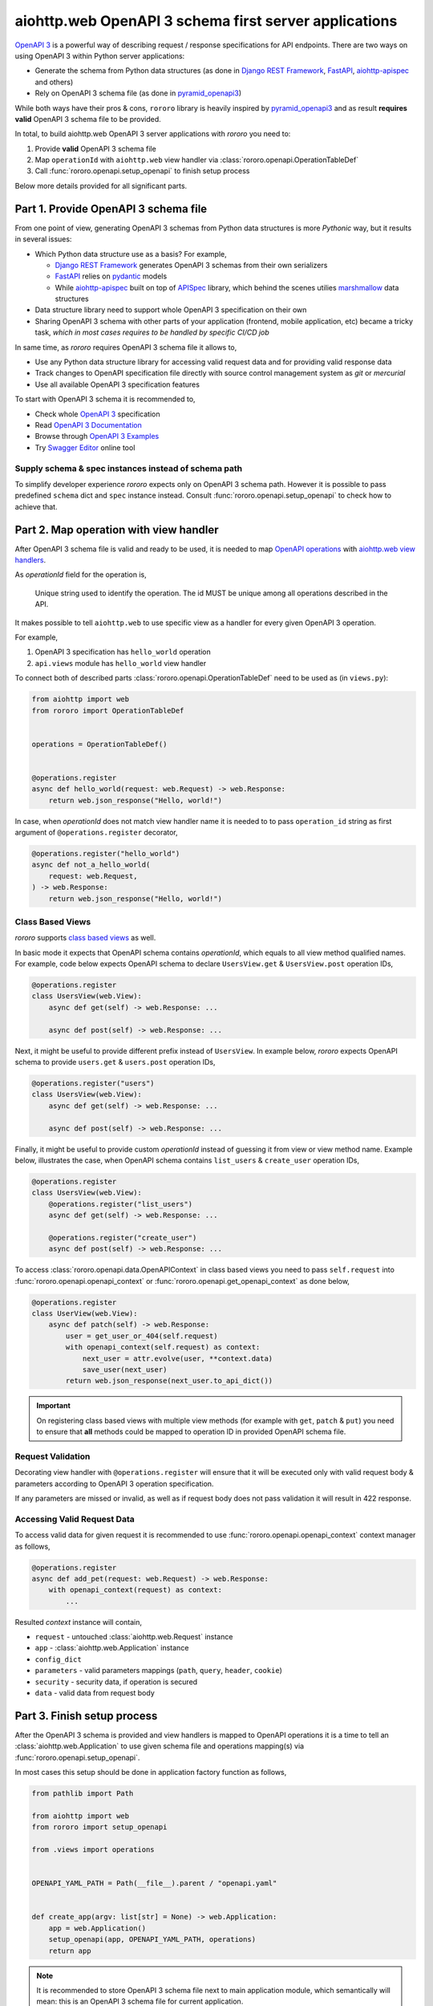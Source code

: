 ======================================================
aiohttp.web OpenAPI 3 schema first server applications
======================================================

`OpenAPI 3 <https://spec.openapis.org/oas/v3.0.3>`_ is a powerful way of
describing request / response specifications for API endpoints. There are
two ways on using OpenAPI 3 within Python server applications:

- Generate the schema from Python data structures (as done in
  `Django REST Framework <https://www.django-rest-framework.org/>`_,
  `FastAPI <https://fastapi.tiangolo.com>`_,
  `aiohttp-apispec <https://aiohttp-apispec.readthedocs.io>`_ and others)
- Rely on OpenAPI 3 schema file (as done in
  `pyramid_openapi3 <https://github.com/Pylons/pyramid_openapi3>`_)

While both ways have their pros & cons, ``rororo`` library is heavily inspired
by `pyramid_openapi3 <https://github.com/Pylons/pyramid_openapi3>`_ and as
result **requires valid** OpenAPI 3 schema file to be provided.

In total, to build aiohttp.web OpenAPI 3 server applications with *rororo*
you need to:

1. Provide **valid** OpenAPI 3 schema file
2. Map ``operationId`` with ``aiohttp.web`` view handler via
   :class:`rororo.openapi.OperationTableDef`
3. Call :func:`rororo.openapi.setup_openapi` to finish setup process

Below more details provided for all significant parts.

Part 1. Provide OpenAPI 3 schema file
=====================================

From one point of view, generating OpenAPI 3 schemas from Python data
structures is more *Pythonic* way, but it results in several issues:

- Which Python data structure use as a basis? For example,

  - `Django REST Framework`_ generates OpenAPI 3 schemas from their own
    serializers
  - `FastAPI`_ relies on `pydantic <https://pydantic-docs.helpmanual.io>`_
    models
  - While `aiohttp-apispec`_ built on top of
    `APISpec <https://apispec.readthedocs.io>`_ library, which behind the
    scenes utilies `marshmallow <https://marshmallow.readthedocs.io/>`_ data
    structures

- Data structure library need to support whole OpenAPI 3 specification on their
  own
- Sharing OpenAPI 3 schema with other parts of your application (frontend,
  mobile application, etc) became a tricky task, *which in most cases requires
  to be handled by specific CI/CD job*

In same time, as *rororo* requires OpenAPI 3 schema file it allows to,

- Use any Python data structure library for accessing valid request data and
  for providing valid response data
- Track changes to OpenAPI specification file directly with source control
  management system as *git* or *mercurial*
- Use all available OpenAPI 3 specification features

To start with OpenAPI 3 schema it is recommended to,

- Check whole `OpenAPI 3`_ specification
- Read `OpenAPI 3 Documentation <https://swagger.io/docs/specification/about/>`_
- Browse through `OpenAPI 3 Examples <https://github.com/OAI/OpenAPI-Specification/tree/master/examples/v3.0>`_
- Try `Swagger Editor <https://editor.swagger.io>`_ online tool

Supply schema & spec instances instead of schema path
-----------------------------------------------------

To simplify developer experience *rororo* expects only on OpenAPI 3 schema path.
However it is possible to pass predefined ``schema`` dict and ``spec`` instance
instead. Consult :func:`rororo.openapi.setup_openapi` to check how to achieve
that.

Part 2. Map operation with view handler
=======================================

After OpenAPI 3 schema file is valid and ready to be used, it is needed to
map `OpenAPI operations <https://spec.openapis.org/oas/v3.0.3#operation-object>`_
with `aiohttp.web view handlers <https://aiohttp.readthedocs.io/en/stable/web_quickstart.html#handler>`_.

As *operationId* field for the operation is,

    Unique string used to identify the operation. The id MUST be unique among
    all operations described in the API.

It makes possible to tell ``aiohttp.web`` to use specific view as a handler
for every given OpenAPI 3 operation.

For example,

1. OpenAPI 3 specification has ``hello_world`` operation
2. ``api.views`` module has ``hello_world`` view handler

To connect both of described parts :class:`rororo.openapi.OperationTableDef`
need to be used as (in ``views.py``):

.. code-block:: python

    from aiohttp import web
    from rororo import OperationTableDef


    operations = OperationTableDef()


    @operations.register
    async def hello_world(request: web.Request) -> web.Response:
        return web.json_response("Hello, world!")

In case, when *operationId* does not match view handler name it is needed to
to pass ``operation_id`` string as first argument of ``@operations.register``
decorator,

.. code-block:: python

    @operations.register("hello_world")
    async def not_a_hello_world(
        request: web.Request,
    ) -> web.Response:
        return web.json_response("Hello, world!")

Class Based Views
-----------------

*rororo* supports `class based views <https://docs.aiohttp.org/en/stable/web_quickstart.html#aiohttp-web-class-based-views>`_
as well.

In basic mode it expects that OpenAPI schema contains *operationId*, which
equals to all view method qualified names. For example, code below expects
OpenAPI schema to declare ``UsersView.get`` & ``UsersView.post`` operation IDs,

.. code-block:: python

    @operations.register
    class UsersView(web.View):
        async def get(self) -> web.Response: ...

        async def post(self) -> web.Response: ...

Next, it might be useful to provide different prefix instead of ``UsersView``.
In example below, *rororo* expects OpenAPI schema to provide ``users.get`` &
``users.post`` operation IDs,

.. code-block:: python

    @operations.register("users")
    class UsersView(web.View):
        async def get(self) -> web.Response: ...

        async def post(self) -> web.Response: ...

Finally, it might be useful to provide custom *operationId* instead of guessing
it from view or view method name. Example below, illustrates the case, when
OpenAPI schema contains ``list_users`` & ``create_user`` operation IDs,

.. code-block:: python

    @operations.register
    class UsersView(web.View):
        @operations.register("list_users")
        async def get(self) -> web.Response: ...

        @operations.register("create_user")
        async def post(self) -> web.Response: ...

To access :class:`rororo.openapi.data.OpenAPIContext` in class based views you
need to pass ``self.request`` into :func:`rororo.openapi.openapi_context` or
:func:`rororo.openapi.get_openapi_context` as done below,

.. code-block:: python

    @operations.register
    class UserView(web.View):
        async def patch(self) -> web.Response:
            user = get_user_or_404(self.request)
            with openapi_context(self.request) as context:
                next_user = attr.evolve(user, **context.data)
                save_user(next_user)
            return web.json_response(next_user.to_api_dict())

.. important::
    On registering class based views with multiple view methods (for example
    with ``get``, ``patch`` & ``put``) you need to ensure that **all** methods
    could be mapped to operation ID in provided OpenAPI schema file.

Request Validation
------------------

Decorating view handler with ``@operations.register`` will ensure that it will
be executed only with valid request body & parameters according to OpenAPI 3
operation specification.

If any parameters are missed or invalid, as well as if request body does not
pass validation it will result in 422 response.

Accessing Valid Request Data
----------------------------

To access valid data for given request it is recommended to use
:func:`rororo.openapi.openapi_context` context manager as follows,

.. code-block:: python

    @operations.register
    async def add_pet(request: web.Request) -> web.Response:
        with openapi_context(request) as context:
            ...

Resulted *context* instance will contain,

- ``request`` - untouched :class:`aiohttp.web.Request` instance
- ``app`` - :class:`aiohttp.web.Application` instance
- ``config_dict``
- ``parameters`` - valid parameters mappings (``path``, ``query``, ``header``,
  ``cookie``)
- ``security`` - security data, if operation is secured
- ``data`` - valid data from request body

Part 3. Finish setup process
============================

After the OpenAPI 3 schema is provided and view handlers is mapped to OpenAPI
operations it is a time to tell an :class:`aiohttp.web.Application` to use
given schema file and operations mapping(s) via
:func:`rororo.openapi.setup_openapi`.

In most cases this setup should be done in application factory function as
follows,

.. code-block:: python

    from pathlib import Path

    from aiohttp import web
    from rororo import setup_openapi

    from .views import operations


    OPENAPI_YAML_PATH = Path(__file__).parent / "openapi.yaml"


    def create_app(argv: list[str] = None) -> web.Application:
        app = web.Application()
        setup_openapi(app, OPENAPI_YAML_PATH, operations)
        return app

.. note::
    It is recommended to store OpenAPI 3 schema file next to main application
    module, which semantically will mean: this is an OpenAPI 3 schema file for
    current application.

    But it is not mandatory, and you might want to specify any accessible file
    path, you want.

.. note::
    By default, OpenAPI schema, which is used for the application will be
    available via GET requests to ``{server_url}/openapi.(json|yaml)``, but
    it is possible to not serve the schema by passing
    ``has_openapi_schema_handler`` falsy flag to
    :func:`rororo.openapi.setup_openapi`

Configuration & Operation Errors
--------------------------------

Setting up OpenAPI for aiohttp.web applicaitons via
:func:`rororo.openapi.setup_openapi` may result in numerous errors as it relies
on many things. While most of the errors designed to be self-descriptive below
more information added about most possible cases.

OpenAPI 3 Schema file does not exist or not readable
~~~~~~~~~~~~~~~~~~~~~~~~~~~~~~~~~~~~~~~~~~~~~~~~~~~~

*rororo* expects that ``schema_path`` is a path to a readable file with
OpenAPI schema. To fix the error, pass proper path.

Unable to read OpenAPI 3 Schema from the file
~~~~~~~~~~~~~~~~~~~~~~~~~~~~~~~~~~~~~~~~~~~~~

*rororo* supports reading OpenAPI 3 schema from JSON & YAML files with
extensions: ``.json``, ``.yml``, ``.yaml``. If the ``schema_path`` file
contains valid OpenAPI 3 schema, but has different extension, consider rename
it. Also, in same time *rororo* expects that ``.json`` files contain valid
JSON, while ``.yml`` / ``.yaml`` files contain valid YAML data.

OpenAPI 3 Schema is not valid
~~~~~~~~~~~~~~~~~~~~~~~~~~~~~

*rororo* **requires** your OpenAPI 3 schema file to be a valid one. If the file
is not valid consider running
`openapi-spec-validator <https://pypi.org/project/openapi-spec-validator>`_
against your file to find the issues.

.. note::
    *rororo* depends on *openapi-spec-validator* (via *openapi-core*), which
    means after installing *rororo*, virtual environment (or system) will
    have ``openapi-spec-validator`` script available

Operation not found
~~~~~~~~~~~~~~~~~~~

Please, use valid *operationId* while mapping OpenAPI operation to aiohttp.web
view handler.

Using invalid *operationId* will result in runtime error, which doesn't allow
aiohttp.web application to start up.

Accessing OpenAPI Schema & Spec
-------------------------------

After OpenAPI setting up for :class:`aiohttp.web.Application` it is possible
to access OpenAPI Schema & Spec inside of any view handler as follows,

.. code-block::

    from rororo import get_openapi_schema, get_openapi_spec


    async def something(request: web.Request) -> web.Response:
        # `Dict[str, Any]` with OpenAPI schema
        schema = get_openapi_schema(request.app)

        # `openapi_core.schemas.specs.models.Spec` instance
        spec = get_openapi_spec(request.config_dict)

        ...

How it Works?
=============

Under the hood *rororo* heavily relies on
`openapi-core <https://pypi.org/project/openapi-core>`_ library.

1. :func:`rororo.openapi.setup_openapi`

   - Creates the `Spec <https://github.com/p1c2u/openapi-core/blob/0.13.3/openapi_core/schema/specs/models.py#L14>`_
     instance from OpenAPI schema source
   - Connects previously registered handlers and views to the application router
     (:class:`aiohttp.web.UrlDispatcher`)
   - Registers hidden ``openapi_middleware`` to handle request to registered
     handlers and views

2. On handling each OpenAPI request `RequestValidator.validate(...) <https://github.com/p1c2u/openapi-core/blob/0.13.3/openapi_core/validation/request/validators.py#L27>`_
   method called. Result of validation as
   :class:`rororo.openapi.data.OpenAPIContext` supplied to current
   :class:`aiohttp.web.Request` instance
3. If enabled, `ResponseValidator.validate(...) <https://github.com/p1c2u/openapi-core/blob/0.13.3/openapi_core/validation/response/validators.py#L19>`_
   method called for each OpenAPI response

Swagger 2.0 Support
===================

While *rororo* designed to support **only** OpenAPI 3 Schemas due to
`openapi-core`_ dependency it is technically able to support Swagger 2.0 for
aiohttp.web applications in same  manner as well.

.. important::
    Swagger 2.0 support is not tested at all and *rororo* is not intended to
    provide it.

    With that in mind please consider *rororo* only as a library to bring
    **OpenAPI 3 Schemas** support for ``aiohttp.web`` applications.
